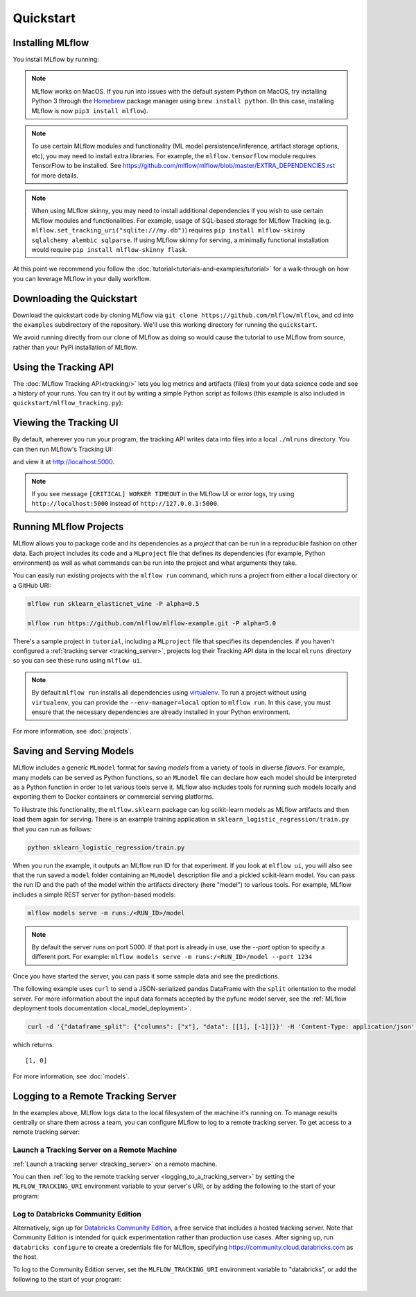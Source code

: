 .. _quickstart:

Quickstart
==========

Installing MLflow
-----------------

You install MLflow by running:

.. code-section::

    .. code-block:: python

        # Install MLflow
        pip install mlflow

        # Install MLflow with the experimental MLflow Pipelines component
        pip install mlflow[pipelines]  # for pip
        conda install -c conda-forge mlflow-pipelines  # for conda

        # Install MLflow with extra ML libraries and 3rd-party tools
        pip install mlflow[extras]

        # Install a lightweight version of MLflow
        pip install mlflow-skinny

    .. code-block:: R

        install.packages("mlflow")

.. note::

    MLflow works on MacOS. If you run into issues with the default system Python on MacOS, try
    installing Python 3 through the `Homebrew <https://brew.sh/>`_ package manager using
    ``brew install python``. (In this case, installing MLflow is now ``pip3 install mlflow``).

.. note::

    To use certain MLflow modules and functionality (ML model persistence/inference,
    artifact storage options, etc), you may need to install extra libraries. For example, the
    ``mlflow.tensorflow`` module requires TensorFlow to be installed. See
    https://github.com/mlflow/mlflow/blob/master/EXTRA_DEPENDENCIES.rst for more details.

.. note::

    When using MLflow skinny, you may need to install additional dependencies if you wish to use
    certain MLflow modules and functionalities. For example, usage of SQL-based storage for
    MLflow Tracking (e.g. ``mlflow.set_tracking_uri("sqlite:///my.db")``) requires
    ``pip install mlflow-skinny sqlalchemy alembic sqlparse``. If using MLflow skinny for serving,
    a minimally functional installation would require ``pip install mlflow-skinny flask``.

At this point we recommend you follow the :doc:`tutorial<tutorials-and-examples/tutorial>` for a walk-through on how you
can leverage MLflow in your daily workflow.


Downloading the Quickstart
--------------------------
Download the quickstart code by cloning MLflow via ``git clone https://github.com/mlflow/mlflow``,
and cd into the ``examples`` subdirectory of the repository. We'll use this working directory for
running the ``quickstart``.

We avoid running directly from our clone of MLflow as doing so would cause the tutorial to
use MLflow from source, rather than your PyPi installation of MLflow.


Using the Tracking API
----------------------

The :doc:`MLflow Tracking API<tracking/>` lets you log metrics and artifacts (files) from your data
science code and see a history of your runs. You can try it out by writing a simple Python script
as follows (this example is also included in ``quickstart/mlflow_tracking.py``):

.. code-section::

    .. code-block:: python

        import os
        from random import random, randint
        from mlflow import log_metric, log_param, log_artifacts

        if __name__ == "__main__":
            # Log a parameter (key-value pair)
            log_param("param1", randint(0, 100))

            # Log a metric; metrics can be updated throughout the run
            log_metric("foo", random())
            log_metric("foo", random() + 1)
            log_metric("foo", random() + 2)

            # Log an artifact (output file)
            if not os.path.exists("outputs"):
                os.makedirs("outputs")
            with open("outputs/test.txt", "w") as f:
                f.write("hello world!")
            log_artifacts("outputs")

    .. code-block:: R

        library(mlflow)

        # Log a parameter (key-value pair)
        mlflow_log_param("param1", 5)

        # Log a metric; metrics can be updated throughout the run
        mlflow_log_metric("foo", 1)
        mlflow_log_metric("foo", 2)
        mlflow_log_metric("foo", 3)

        # Log an artifact (output file)
        writeLines("Hello world!", "output.txt")
        mlflow_log_artifact("output.txt")

Viewing the Tracking UI
-----------------------

By default, wherever you run your program, the tracking API writes data into files into a local
``./mlruns`` directory. You can then run MLflow's Tracking UI:

.. code-section::

    .. code-block:: python

        mlflow ui

    .. code-block:: R

        mlflow_ui()

and view it at http://localhost:5000.

.. note::
    If you see message ``[CRITICAL] WORKER TIMEOUT`` in the MLflow UI or error logs, try using ``http://localhost:5000`` instead of ``http://127.0.0.1:5000``.


Running MLflow Projects
-----------------------

MLflow allows you to package code and its dependencies as a *project* that can be run in a
reproducible fashion on other data. Each project includes its code and a ``MLproject`` file that
defines its dependencies (for example, Python environment) as well as what commands can be run into the
project and what arguments they take.

You can easily run existing projects with the ``mlflow run`` command, which runs a project from
either a local directory or a GitHub URI:

.. code-block:: bash

    mlflow run sklearn_elasticnet_wine -P alpha=0.5

    mlflow run https://github.com/mlflow/mlflow-example.git -P alpha=5.0

There's a sample project in ``tutorial``, including a ``MLproject`` file that
specifies its dependencies. if you haven't configured a :ref:`tracking server <tracking_server>`,
projects log their Tracking API data in the local ``mlruns`` directory so you can see these
runs using ``mlflow ui``.

.. note::
    By default ``mlflow run`` installs all dependencies using `virtualenv <https://virtualenv.pypa.io/en/latest//>`_.
    To run a project without using ``virtualenv``, you can provide the ``--env-manager=local`` option to
    ``mlflow run``. In this case, you must ensure that the necessary dependencies are already installed
    in your Python environment.

For more information, see :doc:`projects`.

Saving and Serving Models
-------------------------

MLflow includes a generic ``MLmodel`` format for saving *models* from a variety of tools in diverse
*flavors*. For example, many models can be served as Python functions, so an ``MLmodel`` file can
declare how each model should be interpreted as a Python function in order to let various tools
serve it. MLflow also includes tools for running such models locally and exporting them to Docker
containers or commercial serving platforms.

To illustrate this functionality, the ``mlflow.sklearn`` package can log scikit-learn models as
MLflow artifacts and then load them again for serving. There is an example training application in
``sklearn_logistic_regression/train.py`` that you can run as follows:

.. code-block:: bash

    python sklearn_logistic_regression/train.py

When you run the example, it outputs an MLflow run ID for that experiment. If you look at
``mlflow ui``, you will also see that the run saved a ``model`` folder containing an ``MLmodel``
description file and a pickled scikit-learn model. You can pass the run ID and the path of the model
within the artifacts directory (here "model") to various tools. For example, MLflow includes a
simple REST server for python-based models:

.. code-block:: bash

    mlflow models serve -m runs:/<RUN_ID>/model

.. note::

    By default the server runs on port 5000. If that port is already in use, use the `--port` option to
    specify a different port. For example: ``mlflow models serve -m runs:/<RUN_ID>/model --port 1234``

Once you have started the server, you can pass it some sample data and see the
predictions.

The following example uses ``curl`` to send a JSON-serialized pandas DataFrame with the ``split``
orientation to the model server. For more information about the input data formats accepted by
the pyfunc model server, see the :ref:`MLflow deployment tools documentation <local_model_deployment>`.

.. code-block:: bash

    curl -d '{"dataframe_split": {"columns": ["x"], "data": [[1], [-1]]}}' -H 'Content-Type: application/json' -X POST localhost:5000/invocations

which returns::

    [1, 0]

For more information, see :doc:`models`.


.. _quickstart_logging_to_remote_server:

Logging to a Remote Tracking Server
-----------------------------------
In the examples above, MLflow logs data to the local filesystem of the machine it's running on.
To manage results centrally or share them across a team, you can configure MLflow to log to a remote
tracking server. To get access to a remote tracking server:

Launch a Tracking Server on a Remote Machine
~~~~~~~~~~~~~~~~~~~~~~~~~~~~~~~~~~~~~~~~~~~~
:ref:`Launch a tracking server <tracking_server>` on a remote machine.

You can then :ref:`log to the remote tracking server <logging_to_a_tracking_server>` by
setting the ``MLFLOW_TRACKING_URI`` environment variable to your server's URI, or
by adding the following to the start of your program:

  .. code-section::

    .. code-block:: python

        import mlflow
        mlflow.set_tracking_uri("http://YOUR-SERVER:4040")
        mlflow.set_experiment("my-experiment")

    .. code-block:: R

        library(mlflow)
        install_mlflow()
        mlflow_set_tracking_uri("http://YOUR-SERVER:4040")
        mlflow_set_experiment("/my-experiment")


Log to Databricks Community Edition
~~~~~~~~~~~~~~~~~~~~~~~~~~~~~~~~~~~

Alternatively, sign up for `Databricks Community Edition <https://databricks.com/try-databricks>`_,
a free service that includes a hosted tracking server. Note that
Community Edition is intended for quick experimentation rather than production use cases.
After signing up, run ``databricks configure`` to create a credentials file for MLflow, specifying
https://community.cloud.databricks.com as the host.

To log to the Community Edition server, set the ``MLFLOW_TRACKING_URI`` environment variable
to "databricks", or add the following to the start of your program:

  .. code-section::

    .. code-block:: python

        import mlflow
        mlflow.set_tracking_uri("databricks")
        # Note: on Databricks, the experiment name passed to set_experiment must be a valid path
        # in the workspace, like '/Users/<your-username>/my-experiment'. See
        # https://docs.databricks.com/user-guide/workspace.html for more info.
        mlflow.set_experiment("/my-experiment")

    .. code-block:: R

        library(mlflow)
        install_mlflow()
        mlflow_set_tracking_uri("databricks")
        # Note: on Databricks, the experiment name passed to mlflow_set_experiment must be a
        # valid path in the workspace, like '/Users/<your-username>/my-experiment'.  See
        # https://docs.databricks.com/user-guide/workspace.html for more info.
        mlflow_set_experiment("/my-experiment")
